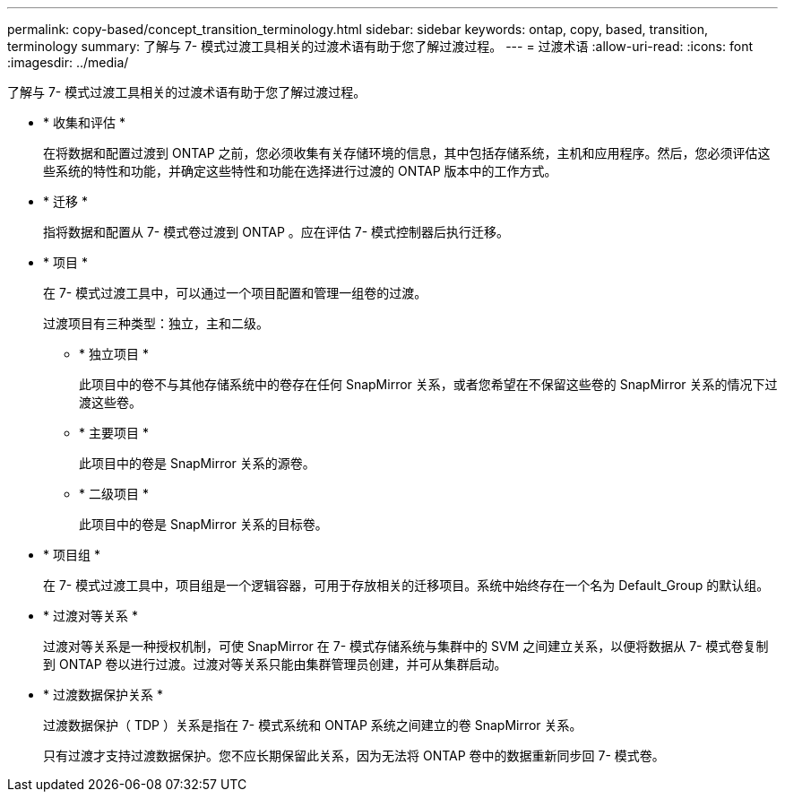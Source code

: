 ---
permalink: copy-based/concept_transition_terminology.html 
sidebar: sidebar 
keywords: ontap, copy, based, transition, terminology 
summary: 了解与 7- 模式过渡工具相关的过渡术语有助于您了解过渡过程。 
---
= 过渡术语
:allow-uri-read: 
:icons: font
:imagesdir: ../media/


[role="lead"]
了解与 7- 模式过渡工具相关的过渡术语有助于您了解过渡过程。

* * 收集和评估 *
+
在将数据和配置过渡到 ONTAP 之前，您必须收集有关存储环境的信息，其中包括存储系统，主机和应用程序。然后，您必须评估这些系统的特性和功能，并确定这些特性和功能在选择进行过渡的 ONTAP 版本中的工作方式。

* * 迁移 *
+
指将数据和配置从 7- 模式卷过渡到 ONTAP 。应在评估 7- 模式控制器后执行迁移。

* * 项目 *
+
在 7- 模式过渡工具中，可以通过一个项目配置和管理一组卷的过渡。

+
过渡项目有三种类型：独立，主和二级。

+
** * 独立项目 *
+
此项目中的卷不与其他存储系统中的卷存在任何 SnapMirror 关系，或者您希望在不保留这些卷的 SnapMirror 关系的情况下过渡这些卷。

** * 主要项目 *
+
此项目中的卷是 SnapMirror 关系的源卷。

** * 二级项目 *
+
此项目中的卷是 SnapMirror 关系的目标卷。



* * 项目组 *
+
在 7- 模式过渡工具中，项目组是一个逻辑容器，可用于存放相关的迁移项目。系统中始终存在一个名为 Default_Group 的默认组。

* * 过渡对等关系 *
+
过渡对等关系是一种授权机制，可使 SnapMirror 在 7- 模式存储系统与集群中的 SVM 之间建立关系，以便将数据从 7- 模式卷复制到 ONTAP 卷以进行过渡。过渡对等关系只能由集群管理员创建，并可从集群启动。

* * 过渡数据保护关系 *
+
过渡数据保护（ TDP ）关系是指在 7- 模式系统和 ONTAP 系统之间建立的卷 SnapMirror 关系。

+
只有过渡才支持过渡数据保护。您不应长期保留此关系，因为无法将 ONTAP 卷中的数据重新同步回 7- 模式卷。


